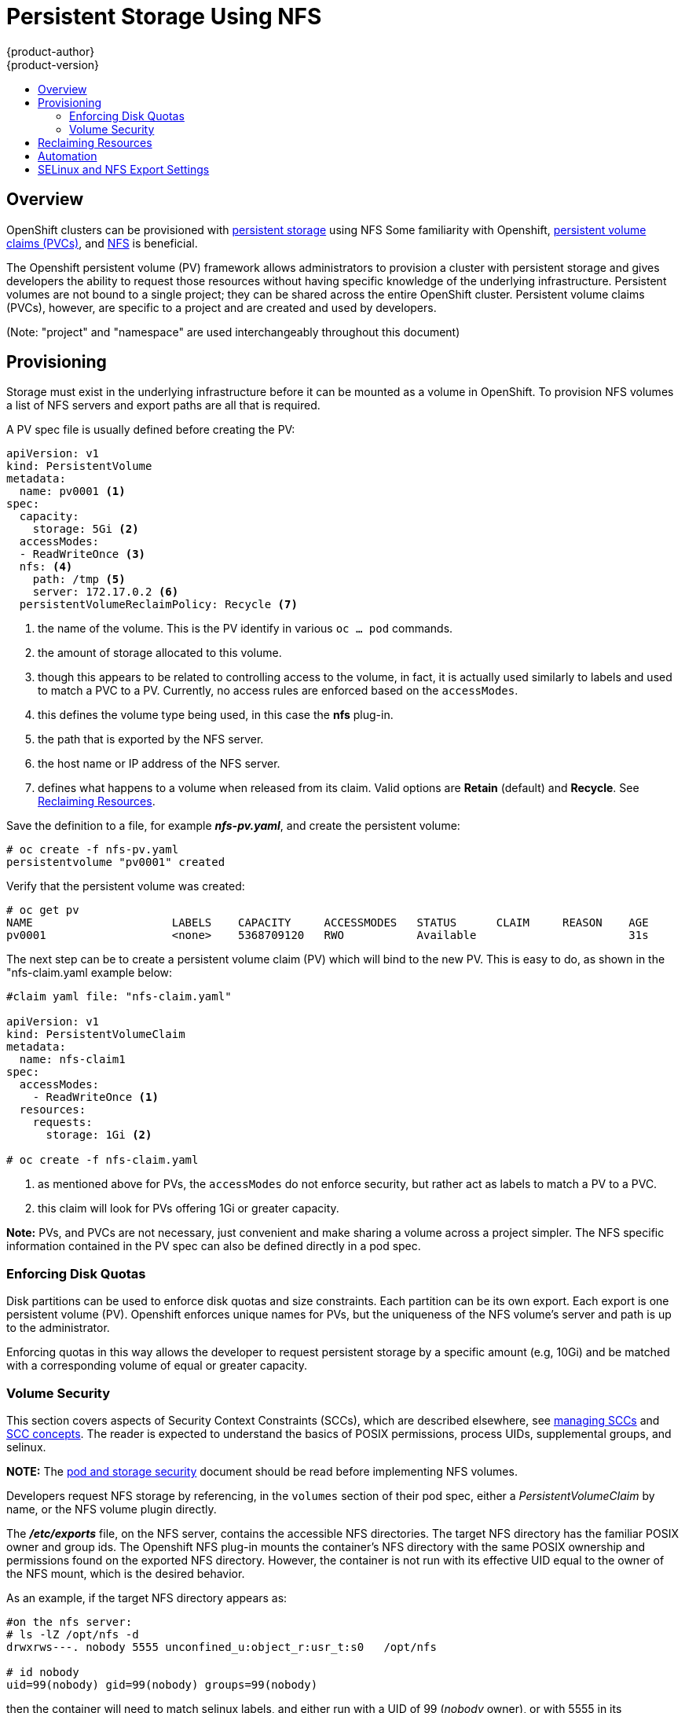 = Persistent Storage Using NFS
{product-author}
{product-version}
:data-uri:
:icons:
:experimental:
:toc: macro
:toc-title:
:prewrap!:

toc::[]

== Overview

OpenShift clusters can be provisioned with
link:../../architecture/additional_concepts/storage.html[persistent storage] using NFS
Some familiarity with Openshift,
link:../../architecture/additional_concepts/storage.html#persistent-volume-claims[persistent volume claims (PVCs)],
and https://access.redhat.com/documentation/en-US/Red_Hat_Enterprise_Linux/7/html/Storage_Administration_Guide/ch-nfs.html[NFS] is beneficial.

The Openshift persistent volume (PV) framework allows administrators to provision a cluster
with persistent storage and gives developers the ability to request those resources without
having specific knowledge of the underlying infrastructure. Persistent volumes are not bound
to a single project; they can be shared across the entire OpenShift cluster. Persistent volume
claims (PVCs), however, are specific to a project and are created and used by developers.

(Note: "project" and "namespace" are used interchangeably throughout this document)

== Provisioning

Storage must exist in the underlying infrastructure before it can be mounted as a volume in
OpenShift. To provision NFS volumes a list of NFS servers and export paths are all that is
required.

A PV spec file is usually defined before creating the PV:
```
apiVersion: v1
kind: PersistentVolume
metadata:
  name: pv0001 <1>
spec:
  capacity:
    storage: 5Gi <2>
  accessModes:
  - ReadWriteOnce <3>
  nfs: <4>
    path: /tmp <5>
    server: 172.17.0.2 <6>
  persistentVolumeReclaimPolicy: Recycle <7>
```
<1> the name of the volume. This is the PV identify in various `oc ... pod` commands.
<2> the amount of storage allocated to this volume.
<3> though this appears to be related to controlling access to the volume, in fact, it
is actually used similarly to labels and used to match a PVC to a PV. Currently, no
access rules are enforced based on the `accessModes`.
<4> this defines the volume type being used, in this case the *nfs* plug-in.
<5> the path that is exported by the NFS server.
<6> the host name or IP address of the NFS server.
<7> defines what happens to a volume when released from its claim. Valid options
are *Retain* (default) and *Recycle*. See
link:#nfs-reclaiming-resources[Reclaiming Resources].

Save the definition to a file, for example *_nfs-pv.yaml_*, and create the persistent
volume:
```
# oc create -f nfs-pv.yaml
persistentvolume "pv0001" created
```

Verify that the persistent volume was created:
```
# oc get pv
NAME                     LABELS    CAPACITY     ACCESSMODES   STATUS      CLAIM     REASON    AGE
pv0001                   <none>    5368709120   RWO           Available                       31s
```

The next step can be to create a persistent volume claim (PV) which will bind to the new PV.
This is easy to do, as shown in the "nfs-claim.yaml example below:
```
#claim yaml file: "nfs-claim.yaml"

apiVersion: v1
kind: PersistentVolumeClaim
metadata:
  name: nfs-claim1
spec:
  accessModes:
    - ReadWriteOnce <1>
  resources:
    requests:
      storage: 1Gi <2>

# oc create -f nfs-claim.yaml
```
<1> as mentioned above for PVs, the `accessModes` do not enforce security, but rather act as
labels to match a PV to a PVC.
<2> this claim will look for PVs offering 1Gi or greater capacity.

*Note:* PVs, and PVCs are not necessary, just convenient and make sharing a volume across a
project simpler. The NFS specific information contained in the PV spec can also be defined
directly in a pod spec.

[[nfs-enforcing-disk-quotas]]
=== Enforcing Disk Quotas
Disk partitions can be used to enforce disk quotas and size constraints. Each partition
can be its own export. Each export is one persistent volume (PV). Openshift enforces
unique names for PVs, but the uniqueness of the NFS volume's server and path is up to
the administrator.

Enforcing quotas in this way allows the developer to request persistent storage
by a specific amount (e.g, 10Gi) and be matched with a corresponding volume of
equal or greater capacity.

[[nfs-volume-security]]
=== Volume Security
This section covers aspects of Security Context Constraints (SCCs), which are described
elsewhere, see
link:../../admin_guide/manage_scc.html[managing SCCs] and
link:../../architecture/additional_concepts/authorization.html#security-context-constraints[SCC concepts].
The reader is expected to understand the basics of POSIX permissions, process UIDs,
supplemental groups, and selinux.

*NOTE:* The
link:pod_security_context.html[pod and storage security] document should be read before
implementing NFS volumes.

Developers request NFS storage by referencing, in the `volumes` section of their
pod spec, either a _PersistentVolumeClaim_ by name, or the NFS volume plugin directly.

The *_/etc/exports_* file, on the NFS server, contains the accessible NFS directories.
The target NFS directory has the familiar POSIX owner and group ids. The Openshift NFS
plug-in mounts the container's NFS directory with the same POSIX ownership and permissions
found on the exported NFS directory. However, the container is not run with its effective
UID equal to the owner of the NFS mount, which is the desired behavior.

As an example, if the target NFS directory appears as:
```
#on the nfs server:
# ls -lZ /opt/nfs -d
drwxrws---. nobody 5555 unconfined_u:object_r:usr_t:s0   /opt/nfs

# id nobody
uid=99(nobody) gid=99(nobody) groups=99(nobody)
```
then the container will need to match selinux labels, and either run with a UID of 99
(_nobody_ owner), or with 5555 in its supplemental groups in order to access the directory.

==== User IDs
User ids can be defined in the container image or in the pod spec. The
link:pod_security_context.html#user-id[pod and storage security] document covers
controlling storage access based on user ids.

The container needs it's UID set to 99 (ignoring group ids for the moment), so the
following fragement can be added to the pod spec:
```
spec:
  containers: <1>
  - name: ...
    securityContext:
      runAsUser: 99  #nobody
```
<1> pods contain a `securtityContext` specific to each container (shown above) and a global
`securityContext` which applies to all containers defined in the pod.

Assuming the _default_ project and the _restricted_ SCC, the pod's requested user id of 99
will, unfortunetely, *not* be allowed, and therefore the pod will fail. The pod fails because:

- it requests 99 as its user id,
- all SCCs available to the pod are examined to see which SCC will allow a user id of 99
(actually, all policies of the SCCs are checked but the  focus here is on user id),
- since all available SCCs use _MustRunAsRange_ for their `runAsUser` strategy, uid
range checking is required, 
- 99 is not included in the SCC or namespace's user id range, so the pod fails.

To best way to fix this situation is to create a custom SCC.

====== Custom SCC for UserID:
It's generally considered a good practice to *not* modify the predefined SCCs. The preferred
approach is to create a custom SCC that better fits an organization's security needs, or
create a new project that supports the desired user ids. See
link:../../dev_guide/projects.html#create-a-project[projects] if interested in creating
a new project.

A custom SCC can be created such that a min and max user ids are defined, UID range
checking is still enforced, and the UID of 99 will be allowed. Here is an exert:
```
# oc export scc nfs-scc <1>
allowHostDirVolumePlugin: false  #the allow* bools are the same as for the restricted scc
...
kind: SecurityContextConstraints
metadata:
  ...
  name: nfs-scc <1>
priority: 9 <2>
runAsUser:
  type: MustRunAsRange <3>
  uidRangeMax: 99 <4>
  uidRangeMin: 99
...
```
<1> the name of the new SCC is "nfs-scc"
<2> numerically larger numbers have greater priority, nil or omitted is the lowest priority.
Higher priority SCCs sort before lower pri SCCs and thus have a better chance of matching a new pod
<3> `runAsUser:` is a strategy and it is set to _MustRunAsRange_, which means uid range checking is 
enforced
<4> the uid range is 99-99 (a range of one value). The min value, 99, would become the user id
default is a user id was not supplied in the pod spec.

Now, using `runAsUser: 99`, shown in the pod fragment above, the pod matches the "nfs-scc"
and is able to run with a UID of 99.

===== Group IDs
Another way to handle NFS access (assuming it's not a choice to change permissions on the NFS mount)
is to use supplemental groups. Supplemental groups in Openshift are used for shared storage, of which
NFS is an exmaple. In contrast, block storage, such as Ceph RBD or iSCSI, use the `fsGroup:` SCC strategy
and  the `fsGroup:` value in the pod's `securityContext:`.

*NOTE:* this is covered in the
link:pod_security_context.adoc#supplemental-groups[pod and storage security] document.

Since the group id on the link:#nfs-export[target NFS directory], shown above, is 5555,
the pod can define that group id using `suplementalGroups` under pod's global
`securityContext` definition. For example:
```
spec:
  containers:
    - name: ...
      #runAsUser: 99 from above has been commented out here
  securityContext: <1>
    supplementalGroups: [5555] #an array of GIDs defined globally for the pod
```
<1> securityContext here is defined globally to the pod, not under a specific container

Since group id is the focus here, it's worth seeing the ranges defined for the _default_
project:
```
# oc export ns default 
...
metadata:
  annotations:
    ...
    openshift.io/sa.scc.supplemental-groups: 1000000000/10000 <1>
    openshift.io/sa.scc.uid-range: 1000000000/10000
...
```
<1> this is the preallocated range for group ids. Additionally, the min value of the range
(1000000000) becomes the GID default if a group id is not specified in the pod or image.
The suggestion below does not modify the project's range of allowed group ids, but that
could be an option for some projects.

Assuming the _default_ namespace and the "nfs-scc" SCC are being used:

- the "nfs-sec" SCC (which has its `supplementalGroups` strategy set as _MustRunAs_) will
not satisfy the pod's requirements. This is due to the pod defining a group id but "nfs-sec"
does not contain any group id ranges. Since "nfs-scc" is not the last SCC to be examined (its
priority is 9 compared to nil for other SCCs), the remaining SCCs are examined.
- the _restricted_ SCC, which typically is the last SCC used to attempt to statisy a pod's 
requirements, has its `supplementalGroups` strategy set to _RunAsAny_, and therefore it
statisfies the pod, and, thus, the pod will start.

====== Custom SCC for Group IDs
If GID range checking is desired, and none of the predefined SCCs are to be edited, then the
new "nfs-scc" can be modified to support this reqirement, as seen below:
```
#after: oc edit scc nfs-scc
...
# oc export scc nfs-scc 
...
kind: SecurityContextConstraints
metadata:
...
  name: nfs-scc
priority: 9
...
supplementalGroups:
  ranges: <2>
  - max: 6000
    min: 5000
  type: MustRunAs <1>
```
<1> _MustRunAs_ triggers gid range checking
<2> the min and max values are defined in the SCC, therefore the SCC statisfies the need for
range checking, and thus the namespace's `openshift.io/sa.scc.supplemental-groups` range is
not needed.

Only the "nfs-scc" has been changed. The pod spec (fragment shown just above) does not need any
changes, and the _default_ namespace also remains the same. After creating the pod:
```
# oc create -f nfs-pod.yaml
...
# oc get pod nfs-pod1 -0 yaml
...
metadata:
  annotations:
    openshift.io/scc: nfs-scc <1>
  name: nfs-pod1
  namespace: default <2>
...
spec:
  containers:
    ...
    securityContext:
      runAsUser: 1000000000 <3>
 ...
 securityContext:
    seLinuxOptions:
     level: s0:c1,c0
    supplementalGroups:
    - 5555 <3>
...
# oc rsh nfs-pod1 id
uid=1000000000 gid=0(root) groups=5555 <3>

```
<1> verifying that the "nfs-scc" matched the pod.
<2> the namespace is _default_
<3> verififying that the running container has the default user id (1000000000) and
supplemental groups of 5555

==== SELinux
All predefined SCCs, except for the _privileged_ SCC, set the `seLinuxContext:` to _MustRunAs_.
This forces the pod to use a selinux policy, which can be defined in the pod spec. See the
fragment below:
```
spec:
  containers:
  - name: ...
  securityContext:
    type: MustRunAs
    SELinuxOptions: <1>
      user: selinux-user-name
      role: selinux-role-name
      type: selinux-type-label
      level: selinux-level
```
<1> selinux policy is defined in the context of a container, but it can also be set global to the pod.

If selinux is not defined in the pod spec then it defaults to the selinux policy defined in the pod's
matching SCC, or, if absent in the SCC, then the namespace's `sa.scc.mcs:` value is used. 

...
An SELinuxContext strategy of MustRunAs with no level set. Admission looks for the openshift.io/sa.scc.mcs annotation to populate the level.
...
ausearch -m avc --start recent
...
# setsebool -P virt_sandbox_use_nfs on
The virt_sandbox_use_nfs boolean is defined by the docker-selinux package. If you get an error saying it is not defined, please ensure that this package is installed.
...


*NOTE:*
The `accessModes:` section of the PV and the PVC provide no access
enforcement. They are used similarly to labels and match a PVC to a PV, nothing more. For example,
the NFS PV's `accessModes:` can be set to _ReadOnlyMany_ yet the container, depending on its user
and group ids could have write access to that PV.

*NOTE:*
Each NFS volume must be mountable by all nodes in the cluster.

[[nfs-reclaiming-resources]]

== Reclaiming Resources
NFS implements the Kubernetes *Recyclable* plug-in interface. Automatic
processes handle reclamation tasks based on policies set on each persistent
volume.

By default, persistent volumes are set to *Retain*. NFS volumes which are set to
*Recycle* are scrubbed (i.e., `rm -rf` is run on the volume) after being
released from their claim (i.e, after the user's `*PersistentVolumeClaim*` bound
to the volume is deleted). Once recycled, the NFS volume can be bound to a new
claim.

[[nfs-automation]]

== Automation
As discussed, clusters can be provisioned with persistent storage using NFS in
the following way:

- Disk partitions can be used to link:#nfs-enforcing-disk-quotas[enforce storage
quotas].
- Security can be enforced by link:#nfs-volume-security[restricting volumes] to
the namespace that has a claim to them.
- link:#nfs-reclaiming-resources[Reclamation of discarded resources] can be
configured for each persistent volume.

They are many ways that you can use scripts to automate the above tasks. You can
use an
link:https://github.com/openshift/openshift-ansible/tree/master/roles/kube_nfs_volumes[example
Ansible playbook] to help you get started.

[[selinux-and-nfs-export-settings]]

== SELinux and NFS Export Settings
By default, SELinux does not allow writing from a pod to a remote NFS server.
The NFS volume mounts correctly, but is read-only.

To enable writing to NFS volumes with SELinux enforcing on each node, run:

----
# setsebool -P virt_use_nfs 1
----

The `-P` option makes the bool persistent between reboots.

Additionally, in order to enable arbitrary container users to read and write the
volume, each exported volume on the NFS server itself should conform to the
following:

- Each export must be:
+
----
/<example_fs> *(rw,root_squash)
----
- The firewall must be configured to allow traffic to the mount point. The default port is 2049:
+
----
# iptables -I INPUT 1 -p tcp --dport 2049 -j ACCEPT
----
- The NFS export and directory must be set up so that it is accessible by your
pods. Either set the export to be owned by the container's primary UID, or give
your pod group based access using `*SuppplementalGroups*`. See
link:pod_security_context.html[Volume Security] for more information.
